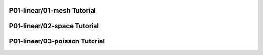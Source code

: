 P01-linear/01-mesh Tutorial
==============================

.. only:: latex

    `Watch the video! <http://hpfem.org/hermes/doc/src/hermes2d/P01-linear/01-mesh/videos.html#>`_. 

.. youtube:: 1KF7hRfO1NI


.. raw:: html

   <br/><br/><br/><br/><br/><br/><br/><br/><br/><br/><br/><br/><br/><br/><br/><br/><br/><br/><br/><br/><br/><br/><br/><br/><br/><br/>

P01-linear/02-space Tutorial
==============================

.. only:: latex

    `Watch the video! <http://hpfem.org/hermes/doc/src/hermes2d/P01-linear/01-mesh/videos.html#p01-linear02-space-tutorial>`_. 

.. youtube:: E5_eh1Crxqw



.. raw:: html

   <br/><br/><br/><br/><br/><br/><br/><br/><br/><br/><br/><br/><br/><br/><br/><br/><br/><br/><br/><br/><br/><br/><br/><br/><br/><br/>

P01-linear/03-poisson Tutorial
==============================

.. only:: latex

    `Watch the video! <http://hpfem.org/hermes/doc/src/hermes2d/P01-linear/01-mesh/videos.html#p01-linear03-poisson-tutorial>`_. 
.. youtube:: js4ZcjHpAs

